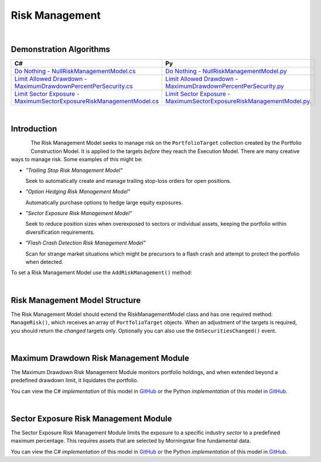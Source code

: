 .. _algorithm-framework-risk-management:

===============
Risk Management
===============

|

Demonstration Algorithms
========================

.. list-table::
   :header-rows: 1

   * - C#
     - Py
   * - `Do Nothing - NullRiskManagementModel.cs <https://github.com/QuantConnect/Lean/blob/master/Algorithm/Risk/NullRiskManagementModel.cs>`_
     - `Do Nothing - NullRiskManagementModel.py <https://github.com/QuantConnect/Lean/blob/master/Algorithm/Risk/NullRiskManagementModel.py>`_
   * - `Limit Allowed Drawdown - MaximumDrawdownPercentPerSecurity.cs <https://github.com/QuantConnect/Lean/blob/master/Algorithm.Framework/Risk/MaximumDrawdownPercentPerSecurity.cs>`_
     - `Limit Allowed Drawdown - MaximumDrawdownPercentPerSecurity.py <https://github.com/QuantConnect/Lean/blob/master/Algorithm.Framework/Risk/MaximumDrawdownPercentPerSecurity.py>`_
   * - `Limit Sector Exposure - MaximumSectorExposureRiskManagementModel.cs <https://github.com/QuantConnect/Lean/blob/master/Algorithm.Framework/Risk/MaximumSectorExposureRiskManagementModel.cs>`_
     - `Limit Sector Exposure - MaximumSectorExposureRiskManagementModel.py <https://github.com/QuantConnect/Lean/blob/master/Algorithm.Framework/Risk/MaximumSectorExposureRiskManagementModel.py>`_.

|

Introduction
============

.. figure:: https://cdn.quantconnect.com/web/i/docs/algorithm-framework/risk-management.png
   :width: 50
   :align: left

The Risk Management Model seeks to manage risk on the ``PortfolioTarget`` collection created by the Portfolio Construction Model. It is applied to the targets *before* they reach the Execution Model. There are many creative ways to manage risk. Some examples of this might be:

* *"Trailing Stop Risk Management Model"*

  Seek to automatically create and manage trailing stop-loss orders for open positions.

* *"Option Hedging Risk Management Model"*

  Automatically purchase options to hedge large equity exposures.

* *"Sector Exposure Risk Management Model"*

  Seek to reduce position sizes when overexposed to sectors or individual assets, keeping the portfolio within diversification requirements.

* *"Flash Crash Detection Risk Management Model"*

  Scan for strange market situations which might be precursors to a flash crash and attempt to protect the portfolio when detected.

To set a Risk Management Model use the ``AddRiskManagement()`` method:

.. tabs::

   .. code-tab:: c#

        // Setting a risk management model
        AddRiskManagement( new NullRiskManagementModel() );

   .. code-tab:: py

         # Setting a risk management model
        self.AddRiskManagement( NullRiskManagementModel() )

|

Risk Management Model Structure
===============================


The Risk Management Model should extend the RiskManagementModel class and has one required method: ``ManageRisk()``, which receives an array of ``PortfolioTarget`` objects. When an adjustment of the targets is required, you should return the *changed* targets only. Optionally you can also use the ``OnSecuritiesChanged()`` event.

.. tabs::

   .. code-tab:: c#

        class MaximumDrawdownPerSecurity : RiskManagementModel
        {
            // Adjust the portfolio targets and return them. If no changes emit nothing.
            List<PortfolioTarget> ManageRisk(QCAlgorithmFramework algorithm, PortfolioTarget[] targets)      {
            }

            // Optional: Be notified when securities change
            void OnSecuritiesChanged(QCAlgorithmFramework algorithm, SecurityChanges changes)
            {
            }
        }

   .. code-tab:: py

        class MaximumDrawdownPerSecurity(RiskManagementModel):
            # Adjust the portfolio targets and return them. If no changes emit nothing.
            def ManageRisk(self, algorithm, targets):
                return []

            # Optional: Be notified when securities change
            def OnSecuritiesChanged(self, algorithm, changes):
                pass

|

Maximum Drawdown Risk Management Module
=======================================

The Maximum Drawdown Risk Management Module monitors portfolio holdings, and when extended beyond a predefined drawdown limit, it liquidates the portfolio.

You can view the C# *implementation* of this model in `GitHub <https://github.com/QuantConnect/Lean/blob/master/Algorithm.Framework/Risk/MaximumDrawdownPercentPerSecurity.cs>`_ or the Python *implementation* of this model in `GitHub <https://github.com/QuantConnect/Lean/blob/master/Algorithm.Framework/Risk/MaximumDrawdownPercentPerSecurity.py>`_.

|

Sector Exposure Risk Management Module
======================================

The Sector Exposure Risk Management Module limits the exposure to a specific industry *sector* to a predefined maximum percentage. This requires assets that are selected by Morningstar fine fundamental data.

You can view the C# *implementation* of this model in `GitHub <https://github.com/QuantConnect/Lean/blob/master/Algorithm.Framework/Risk/MaximumSectorExposureRiskManagementModel.cs>`_ or the Python *implementation* of this model in `GitHub <https://github.com/QuantConnect/Lean/blob/master/Algorithm.Framework/Risk/MaximumSectorExposureRiskManagementModel.py>`_.
